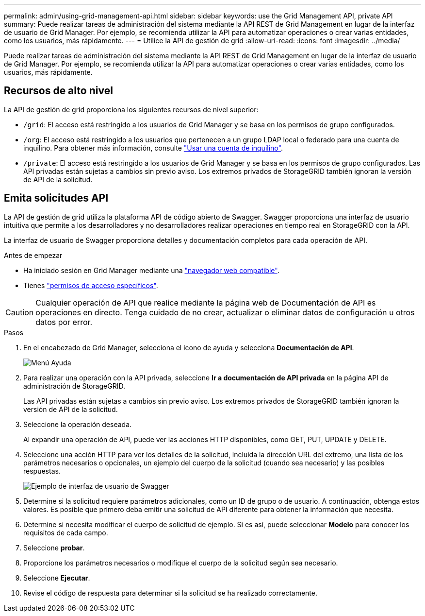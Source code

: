 ---
permalink: admin/using-grid-management-api.html 
sidebar: sidebar 
keywords: use the Grid Management API, private API 
summary: Puede realizar tareas de administración del sistema mediante la API REST de Grid Management en lugar de la interfaz de usuario de Grid Manager. Por ejemplo, se recomienda utilizar la API para automatizar operaciones o crear varias entidades, como los usuarios, más rápidamente. 
---
= Utilice la API de gestión de grid
:allow-uri-read: 
:icons: font
:imagesdir: ../media/


[role="lead"]
Puede realizar tareas de administración del sistema mediante la API REST de Grid Management en lugar de la interfaz de usuario de Grid Manager. Por ejemplo, se recomienda utilizar la API para automatizar operaciones o crear varias entidades, como los usuarios, más rápidamente.



== Recursos de alto nivel

La API de gestión de grid proporciona los siguientes recursos de nivel superior:

* `/grid`: El acceso está restringido a los usuarios de Grid Manager y se basa en los permisos de grupo configurados.
* `/org`: El acceso está restringido a los usuarios que pertenecen a un grupo LDAP local o federado para una cuenta de inquilino. Para obtener más información, consulte link:../tenant/index.html["Usar una cuenta de inquilino"].
* `/private`: El acceso está restringido a los usuarios de Grid Manager y se basa en los permisos de grupo configurados. Las API privadas están sujetas a cambios sin previo aviso. Los extremos privados de StorageGRID también ignoran la versión de API de la solicitud.




== Emita solicitudes API

La API de gestión de grid utiliza la plataforma API de código abierto de Swagger. Swagger proporciona una interfaz de usuario intuitiva que permite a los desarrolladores y no desarrolladores realizar operaciones en tiempo real en StorageGRID con la API.

La interfaz de usuario de Swagger proporciona detalles y documentación completos para cada operación de API.

.Antes de empezar
* Ha iniciado sesión en Grid Manager mediante una link:../admin/web-browser-requirements.html["navegador web compatible"].
* Tienes link:admin-group-permissions.html["permisos de acceso específicos"].



CAUTION: Cualquier operación de API que realice mediante la página web de Documentación de API es operaciones en directo. Tenga cuidado de no crear, actualizar o eliminar datos de configuración u otros datos por error.

.Pasos
. En el encabezado de Grid Manager, selecciona el icono de ayuda y selecciona *Documentación de API*.
+
image::../media/help_menu.png[Menú Ayuda]

. Para realizar una operación con la API privada, seleccione *Ir a documentación de API privada* en la página API de administración de StorageGRID.
+
Las API privadas están sujetas a cambios sin previo aviso. Los extremos privados de StorageGRID también ignoran la versión de API de la solicitud.

. Seleccione la operación deseada.
+
Al expandir una operación de API, puede ver las acciones HTTP disponibles, como GET, PUT, UPDATE y DELETE.

. Seleccione una acción HTTP para ver los detalles de la solicitud, incluida la dirección URL del extremo, una lista de los parámetros necesarios o opcionales, un ejemplo del cuerpo de la solicitud (cuando sea necesario) y las posibles respuestas.
+
image::../media/swagger_example.png[Ejemplo de interfaz de usuario de Swagger]

. Determine si la solicitud requiere parámetros adicionales, como un ID de grupo o de usuario. A continuación, obtenga estos valores. Es posible que primero deba emitir una solicitud de API diferente para obtener la información que necesita.
. Determine si necesita modificar el cuerpo de solicitud de ejemplo. Si es así, puede seleccionar *Modelo* para conocer los requisitos de cada campo.
. Seleccione *probar*.
. Proporcione los parámetros necesarios o modifique el cuerpo de la solicitud según sea necesario.
. Seleccione *Ejecutar*.
. Revise el código de respuesta para determinar si la solicitud se ha realizado correctamente.

